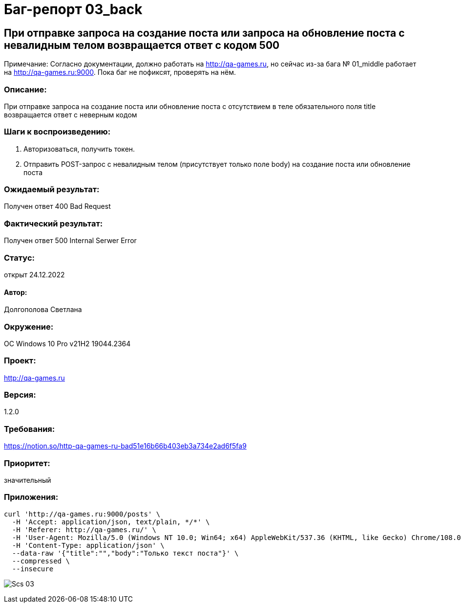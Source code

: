 =  Баг-репорт   03_back  

== При отправке запроса на coздание поста или запроса на обновление поста с невалидным телом возвращается ответ с кодом 500
Примечание: Согласно документации, должно работать на http://qa-games.ru, но сейчас из-за бага № 01_middle работает на http://qa-games.ru:9000. Пока баг не пофиксят, проверять на нём.

=== Описание: 
При отправке запроса на создание поста или обновление поста с отсутствием в теле обязательного  поля title возвращается ответ с неверным кодом

=== Шаги к воспроизведению:
. Авторизоваться, получить токен.
. Отправить POST-запрос с невалидным телом (присутствует только поле body) на создание поста или обновление поста

=== Ожидаемый результат:
Получен ответ 400 Bad Request

=== Фактический результат:
Получен ответ 500 Internal Serwer Error

=== Статус: 
открыт 24.12.2022

==== Автор:
Долгополова Светлана

=== Окружение:
ОС Windows 10 Pro v21H2 19044.2364

=== Проект:
http://qa-games.ru

=== Версия:
1.2.0

=== Требования:
https://notion.so/http-qa-games-ru-bad51e16b66b403eb3a734e2ad6f5fa9[]

=== Приоритет:
значительный

=== Приложения:
[source,lang]
curl 'http://qa-games.ru:9000/posts' \
  -H 'Accept: application/json, text/plain, */*' \
  -H 'Referer: http://qa-games.ru/' \
  -H 'User-Agent: Mozilla/5.0 (Windows NT 10.0; Win64; x64) AppleWebKit/537.36 (KHTML, like Gecko) Chrome/108.0.0.0 Safari/537.36' \
  -H 'Content-Type: application/json' \
  --data-raw '{"title":"","body":"Только текст поста"}' \
  --compressed \
  --insecure
  
image:ScreenShotes/Scs_03.png[]










